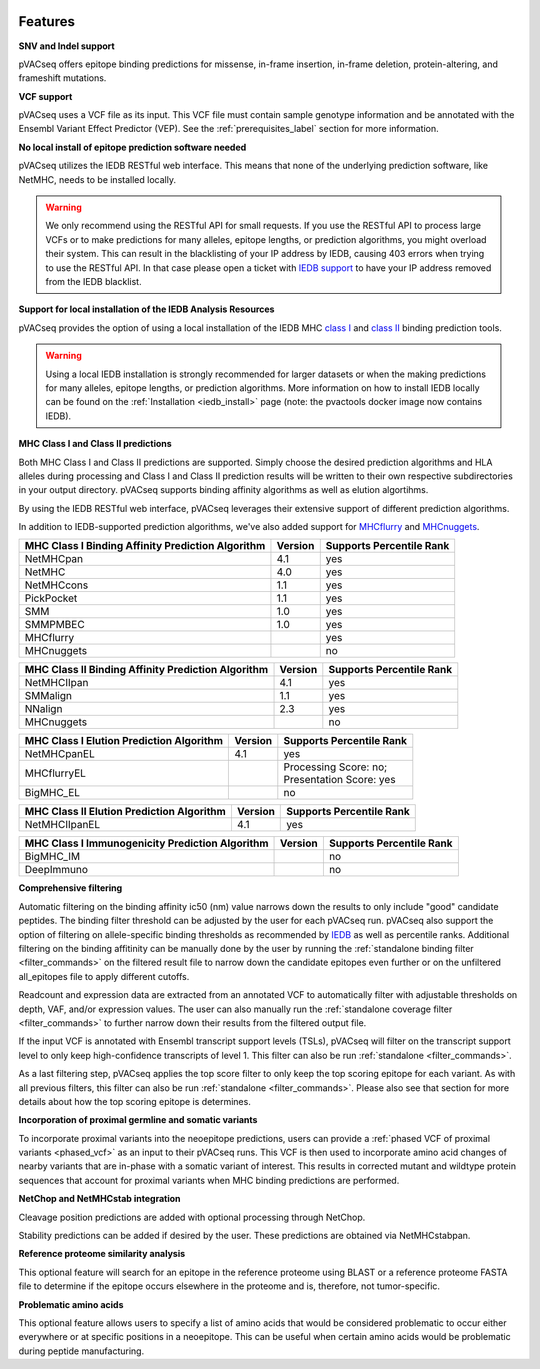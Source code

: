 .. image:: ../images/pVACseq_logo_trans-bg_sm_v4b.png
    :align: right
    :alt: pVACseq logo

Features
========

**SNV and Indel support**

pVACseq offers epitope binding predictions for missense, in-frame insertion, in-frame deletion, protein-altering, and frameshift mutations.

**VCF support**

pVACseq uses a VCF file as its input. This VCF file must contain sample genotype information and be annotated with the Ensembl Variant Effect Predictor (VEP). See the :ref:`prerequisites_label` section for more information.

**No local install of epitope prediction software needed**

pVACseq utilizes the IEDB RESTful web interface. This means that none of the underlying prediction software, like NetMHC, needs to be installed locally.

.. warning::
   We only recommend using the RESTful API for small requests. If you use the
   RESTful API to process large VCFs or to make predictions for many alleles,
   epitope lengths, or prediction algorithms, you might overload their system.
   This can result in the blacklisting of your IP address by IEDB, causing
   403 errors when trying to use the RESTful API. In that case please open
   a ticket with `IEDB support <http://help.iedb.org/>`_ to have your IP
   address removed from the IEDB blacklist.

**Support for local installation of the IEDB Analysis Resources**

pVACseq provides the option of using a local installation of the IEDB MHC
`class I <http://tools.iedb.org/mhci/download/>`_ and `class II <http://tools.iedb.org/mhcii/download/>`_
binding prediction tools.

.. warning::
   Using a local IEDB installation is strongly recommended for larger datasets
   or when the making predictions for many alleles, epitope lengths, or
   prediction algorithms. More information on how to install IEDB locally can
   be found on the :ref:`Installation <iedb_install>` page (note: the pvactools 
   docker image now contains IEDB).

**MHC Class I and Class II predictions**

Both MHC Class I and Class II predictions are supported. Simply choose the desired
prediction algorithms and HLA alleles during processing and Class I and Class II
prediction results will be written to their own respective subdirectories in your
output directory. pVACseq supports binding affinity algorithms as well as elution
algortihms.

By using the IEDB RESTful web interface, pVACseq leverages their extensive support of different prediction algorithms.

In addition to IEDB-supported prediction algorithms, we've also added support
for `MHCflurry <http://www.biorxiv.org/content/early/2017/08/09/174243>`_ and
`MHCnuggets <http://karchinlab.org/apps/appMHCnuggets.html>`_.

================================================= ======= ========================
MHC Class I Binding Affinity Prediction Algorithm Version Supports Percentile Rank
================================================= ======= ========================
NetMHCpan                                         4.1     yes
NetMHC                                            4.0     yes
NetMHCcons                                        1.1     yes
PickPocket                                        1.1     yes
SMM                                               1.0     yes
SMMPMBEC                                          1.0     yes
MHCflurry                                                 yes
MHCnuggets                                                no
================================================= ======= ========================

================================================== ======= ========================
MHC Class II Binding Affinity Prediction Algorithm Version Supports Percentile Rank
================================================== ======= ========================
NetMHCIIpan                                        4.1     yes
SMMalign                                           1.1     yes
NNalign                                            2.3     yes
MHCnuggets                                                 no
================================================== ======= ========================

======================================== ======= ========================
MHC Class I Elution Prediction Algorithm Version Supports Percentile Rank
======================================== ======= ========================
NetMHCpanEL                              4.1     yes
MHCflurryEL                                      | Processing Score: no;
                                                 | Presentation Score: yes
BigMHC_EL                                        no
======================================== ======= ========================

========================================= ======= ========================
MHC Class II Elution Prediction Algorithm Version Supports Percentile Rank
========================================= ======= ========================
NetMHCIIpanEL                             4.1     yes
========================================= ======= ========================

=============================================== ======= ========================
MHC Class I Immunogenicity Prediction Algorithm Version Supports Percentile Rank
=============================================== ======= ========================
BigMHC_IM                                               no
DeepImmuno                                              no
=============================================== ======= ========================

**Comprehensive filtering**

Automatic filtering on the binding affinity ic50 (nm) value narrows down the results to only include
"good" candidate peptides. The binding filter threshold can be adjusted by the user for each
pVACseq run. pVACseq also support the option of filtering on allele-specific binding thresholds
as recommended by `IEDB <https://help.iedb.org/hc/en-us/articles/114094151811-Selecting-thresholds-cut-offs-for-MHC-class-I-and-II-binding-predictions>`_
as well as percentile ranks.
Additional filtering on the binding affitinity can be manually done by the user by running the
:ref:`standalone binding filter <filter_commands>` on the filtered result file
to narrow down the candidate epitopes even further or on the unfiltered
all_epitopes file to apply different cutoffs.

Readcount and expression data are extracted from an annotated VCF to automatically filter with
adjustable thresholds on depth, VAF, and/or expression values. The user can also manually run
the :ref:`standalone coverage filter <filter_commands>` to further narrow down their results
from the filtered output file.

If the input VCF is annotated with Ensembl transcript support levels (TSLs), pVACseq will
filter on the transcript support level to only keep high-confidence
transcripts of level 1. This filter can also be run :ref:`standalone
<filter_commands>`.

As a last filtering step, pVACseq applies the top score filter to only keep the top scoring epitope
for each variant. As with all previous filters, this filter can also be run
:ref:`standalone <filter_commands>`. Please also see that section for more
details about how the top scoring epitope is determines.

**Incorporation of proximal germline and somatic variants**

To incorporate proximal variants into the neoepitope predictions, users can provide 
a :ref:`phased VCF of proximal variants <phased_vcf>` as an input to their pVACseq runs. 
This VCF is then used to incorporate amino acid changes of nearby variants that are in-phase 
with a somatic variant of interest. This results in corrected mutant and wildtype 
protein sequences that account for proximal variants when MHC binding predictions are performed.

**NetChop and NetMHCstab integration**

Cleavage position predictions are added with optional processing through NetChop.

Stability predictions can be added if desired by the user. These predictions are obtained via NetMHCstabpan.

**Reference proteome similarity analysis**

This optional feature will search for an epitope in the reference proteome
using BLAST or a reference proteome FASTA file to determine if the epitope occurs elsewhere in the proteome and
is, therefore, not tumor-specific.

**Problematic amino acids**

This optional feature allows users to specify a list of amino acids that would
be considered problematic to occur either everywhere or at specific positions
in a neoepitope. This can be useful when certain amino acids would be
problematic during peptide manufacturing.
